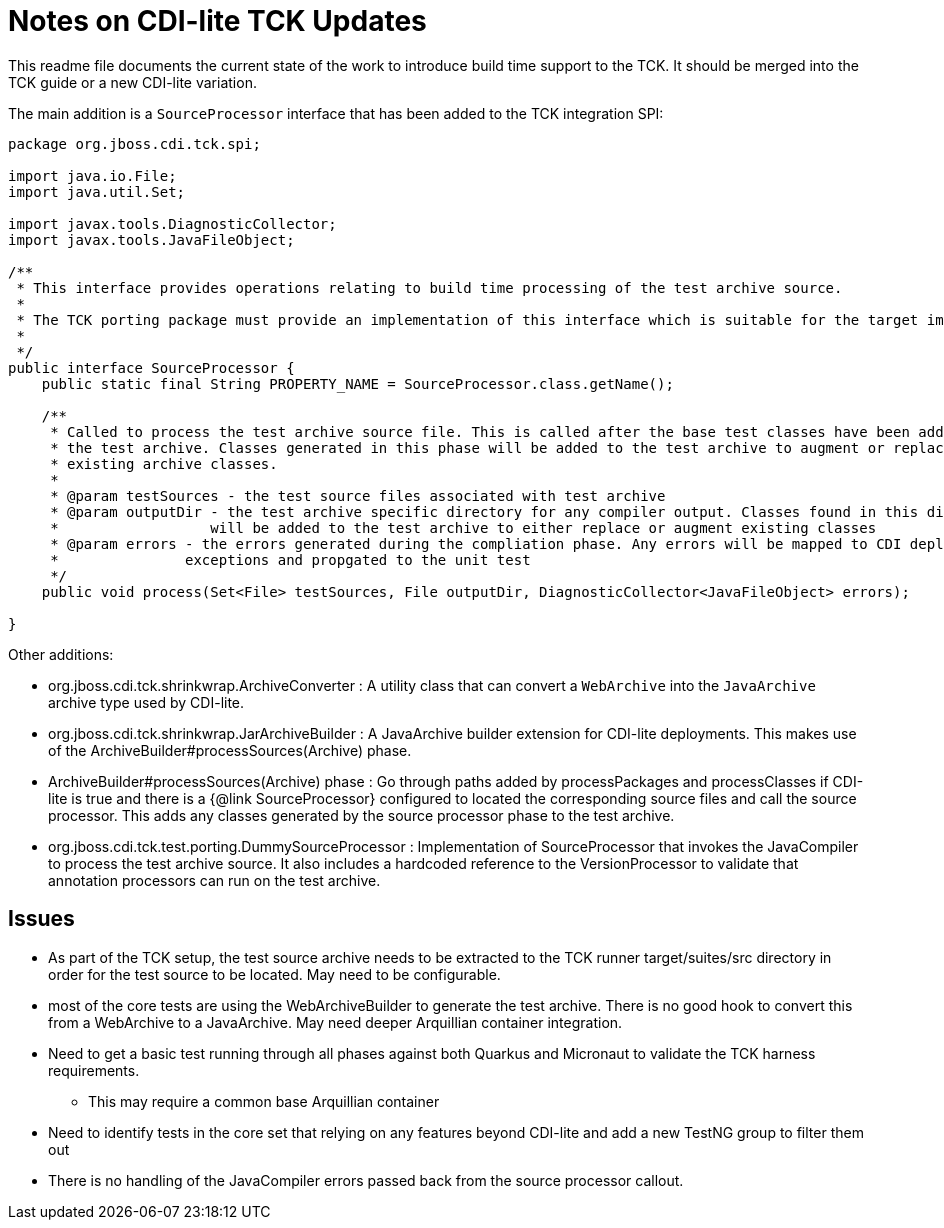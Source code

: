 = Notes on CDI-lite TCK Updates

This readme file documents the current state of the work to introduce build time support to the TCK. It should be
merged into the TCK guide or a new CDI-lite variation.

The main addition is a `SourceProcessor` interface that has been added to the TCK integration SPI:

```java
package org.jboss.cdi.tck.spi;

import java.io.File;
import java.util.Set;

import javax.tools.DiagnosticCollector;
import javax.tools.JavaFileObject;

/**
 * This interface provides operations relating to build time processing of the test archive source.
 *
 * The TCK porting package must provide an implementation of this interface which is suitable for the target implementation.
 *
 */
public interface SourceProcessor {
    public static final String PROPERTY_NAME = SourceProcessor.class.getName();

    /**
     * Called to process the test archive source file. This is called after the base test classes have been added to
     * the test archive. Classes generated in this phase will be added to the test archive to augment or replace
     * existing archive classes.
     *
     * @param testSources - the test source files associated with test archive
     * @param outputDir - the test archive specific directory for any compiler output. Classes found in this directory
     *                  will be added to the test archive to either replace or augment existing classes
     * @param errors - the errors generated during the compliation phase. Any errors will be mapped to CDI deployment
     *               exceptions and propgated to the unit test
     */
    public void process(Set<File> testSources, File outputDir, DiagnosticCollector<JavaFileObject> errors);

}
```

Other additions:

- org.jboss.cdi.tck.shrinkwrap.ArchiveConverter : A utility class that can convert a `WebArchive` into the `JavaArchive`
archive type used by CDI-lite.
- org.jboss.cdi.tck.shrinkwrap.JarArchiveBuilder : A JavaArchive builder extension for CDI-lite deployments. This makes use of
the ArchiveBuilder#processSources(Archive) phase.
- ArchiveBuilder#processSources(Archive) phase : Go through paths added by processPackages and processClasses if CDI-lite
is true and there is a {@link SourceProcessor} configured to located the corresponding source files and call the source
processor. This adds any classes generated by the source processor phase to the test archive.
- org.jboss.cdi.tck.test.porting.DummySourceProcessor : Implementation of SourceProcessor that invokes the JavaCompiler to
process the test archive source. It also includes a hardcoded reference to the VersionProcessor to validate that annotation
processors can run on the test archive.

== Issues

* As part of the TCK setup, the test source archive needs to be extracted to the TCK runner target/suites/src directory in
order for the test source to be located. May need to be configurable.
* most of the core tests are using the WebArchiveBuilder to generate the test archive. There is no good hook to convert this
from a WebArchive to a JavaArchive. May need deeper Arquillian container integration.
* Need to get a basic test running through all phases against both Quarkus and Micronaut to validate the TCK harness
requirements.
** This may require a common base Arquillian container
* Need to identify tests in the core set that relying on any features beyond CDI-lite and add a new TestNG group to filter
them out
* There is no handling of the JavaCompiler errors passed back from the source processor callout.

